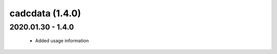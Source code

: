cadcdata (1.4.0)
================

2020.01.30 - 1.4.0
~~~~~~~~~~~~~~~~~~

  - Added usage information


